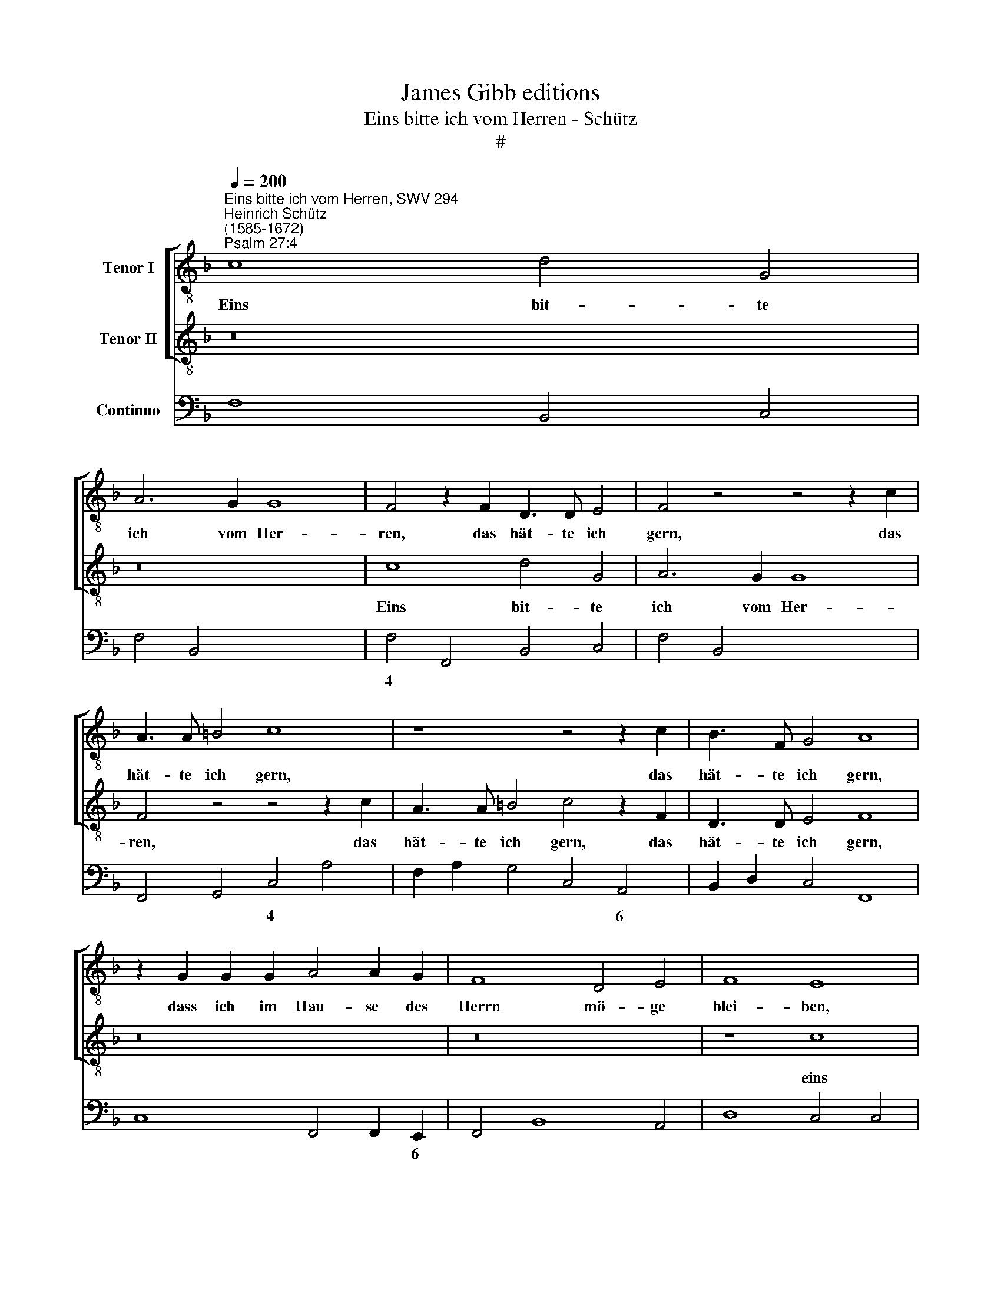 X:1
T:James Gibb editions
T:Eins bitte ich vom Herren - Schütz
T:#
%%score [ 1 2 ] 3
L:1/8
Q:1/4=200
M:none
K:F
V:1 treble-8 nm="Tenor I"
V:2 treble-8 nm="Tenor II"
V:3 bass nm="Continuo"
V:1
"^Eins bitte ich vom Herren, SWV 294""^Heinrich Schütz\n(1585-1672)""^Psalm 27:4" c8 d4 G4 | %1
w: Eins bit- te|
 A6 G2 G8 | F4 z2 F2 D3 D E4 | F4 z4 z4 z2 c2 | A3 A =B4 c8 | z8 z4 z2 c2 | B3 F G4 A8 | %7
w: ich vom Her-|ren, das hät- te ich|gern, das|hät- te ich gern,|das|hät- te ich gern,|
 z2 G2 G2 G2 A4 A2 G2 | F8 D4 E4 | F8 E8 | z8 c8 | d4 G4 A4 F2 (F2- | F2 ED E4) F4 z2 A2 | %13
w: dass ich im Hau- se des|Herrn mö- ge|blei- ben,|eins|bit- te ich vom Her\-|* * * * ren, das|
 F3 F G4 A8 | z16 | z16 | z16 | z8 z2 d2 d2 d2 | _e4 e2 d2 c8 | d4 c4 B8 | A4 f4 e6 e2 | d8 z8 | %22
w: hät- te ich gern,||||dass ich im|Hau- se des Herrn|mö- ge blei-|ben mein Le- be-|lang,|
 z8 z4 d4 | c8 B4 z2 F2 | G2 D2 B3 A G2 F2 E2 E2 | z2 G2 A2 E2 c3 B A2 B2 | G8 F8 | z16 | %28
w: zu|schau- en die|schö- nen Got- tes- dienst des Her- ren,|die schö- nen Got- tes- dienst des|Her- ren,||
 z8 z2 G2 G2 A2 | B2 B2 B2 c2 d4 f2 _e2- | e2 d2 c4 B4 d4 | _e8 d8 | z2 c2 d2 A2 f3 _e d2 c2 | %33
w: und sei- nen|Tem- pel, sei- nen Tem- pel zu|* be- su- chen, zu|schau- en|die schö- nen Got- tes- dienst des|
 (=B2 c4 B2) c4 z2 G2 | A2 E2 c3 B A2 G2 (FGFE | D8) E8 | z2 F2 F2 G2 A4 c2 B2- | B2 A2 G4 F8 | %38
w: Her\- * * ren, die|schö- nen Got- tes- dienst des Her\- * * *|* ren,|und sei- nen Tem- pel zu|* be- su- chen,|
 z16 | z2 F2 F2 G2 A4 c4 | z4 z2 G2 G2 A2 B4 |[Q:1/4=197] d4[Q:1/4=189] B8[Q:1/4=181] A4 | %42
w: |und sei- nen Tem- pel,|und sei- nen Tem|pel zu be-|
[Q:1/4=174] G8 |[Q:1/4=170] F16 |] %44
w: su-|chen.|
V:2
 z16 | z16 | c8 d4 G4 | A6 G2 G8 | F4 z4 z4 z2 c2 | A3 A =B4 c4 z2 F2 | D3 D E4 F8 | z16 | z16 | %9
w: ||Eins bit- te|ich vom Her-|ren, das|hät- te ich gern, das|hät- te ich gern,|||
 z8 c8 | d4 G4 A4 F2 (F2- | F2 ED E4) F4 A4 | G8 F4 z2 F2 | D3 D E4 F8 | z2 c2 c2 c2 d4 d2 c2 | %15
w: eins|bit- te ich vom Her\-|* * * * ren, vom|Her- ren, das|hät- te ich gern,|dass ich im Hau- se des|
 B8 G4 A4 | B8 A4 G4 | A6 A2 G8 | z16 | z8 z4 d4 | (f3 e d8) ^c4 | d8 z4 F4 | G8 F8 | %23
w: Herrn mö- ge|blei- ben mein|Le- be- lang,||mein|Le\- * * be-|lang, zu|schau- en|
 z8 z2 F2 G2 D2 | B3 A G2 F2 E2 F2 z2 G2 | A2 E2 c3 B A2 G2 (F4- | F2 ED E4) F8 | %27
w: die schö- nen|Got- tes- dienst des Her- ren, die|scö- nen Got- tes- dienst des Her\-|* * * * ren,|
 z2 C2 C2 D2 _E4 G2 F2- | F2 _E2 D4 C8 | z2 G2 G2 A2 B4 d2 G2 | A2 (B4 A2) B8 | z4 G4 B8 | %32
w: und sei- nen Tem- pel zu|* be- su- chen,|und sei- nen Tem- pel zu|be- su\- * chen,|zu schau-|
 A4 z2 c2 d2 A2 f3 _e | d2 _e2 d4 c2 G2 A2 E2 | c3 B A2 G2 (FEFG A4- | A2 GF G4) A8 | z16 | %37
w: en die schö- nen Got- tes-|dienst des Her- ren, die schö- nen|Got- tes- dienst des Her\- * * * *|* * * * ren,||
 z8 z2 D2 D2 E2 | F4 A2 G4 F2 E4 | D8 z4 z2 G2 | G2 A2 B4 d4 z4 | G8 E4 (F4- | F2 ED E4) | F16 |] %44
w: und sei- nen|Tem- pel zu be- su-|chen, und|sei- nen Tem- pel|zu be- su\-||chen.|
V:3
 F,8 B,,4 C,4 | F,4 B,,4 x4- x4 | F,4 F,,4 B,,4 C,4 | F,4 B,,4 x4- x4 | F,,4 G,,4 C,4 A,4 | %5
w: |* * 4||* * 4||
w: |||||
 F,2 A,2 G,4 C,4 A,,4 | B,,2 D,2 C,4 F,,8 | C,8 F,,4 F,,2 E,,2 | F,,4 B,,8 A,,4 | D,8 C,4 C,4 | %10
w: * * * * 6||* * * 6|||
w: |||||
 B,,4 C,4 F,4 F,,4 | B,,4 C,4 F,,4 F,,4 | x4- x4 F,,4 z2 F,,2 | B,,2 D,2 C,4 F,,8 | %14
w: ||4 * *||
w: ||||
 F,4 F,2 F,2 B,4 B,2 A,2 | G,4 G,8 ^F,4 | G,8 D,4 _E,4 | D,8 G,,4 G,4 | _E,8 F,8 | B,4 A,4 G,8 | %20
w: ||||||
w: ||||||
 D,8 x4- x4 | D,8 D,8 | C,8 F,,4 B,,4 | F,8 B,,4- x2 x2 | x2- x2 x2- x2 C,2 F,,2 C,4- | %25
w: * 4||||6 6 * * *|
w: |||||
 x2 x2 x2- x2 x2 x2 D,2 B,,2 | x4- x4 F,,8 | C,4 C,2 =B,,2 C,4 C,2 F,,2 | x2- x4 x2 C,4 C,2 A,,2 | %29
w: 6 * *|4 *|* * * * * 6||
w: ||||
 G,,2 G,4 F,2 B,2 G,2 D,2 _E,2 | x2- x4 x2 B,,4 B,,4 | _E,8 B,,8 | F,4 x2- x2 x2 x2 x2- x2 | %33
w: |7 * *||* 6 6|
w: |3 * *|||
 x2- x2 x2 x2 C,4 (x2- x2 | x2) x2 x2- x2 D,6 C,2 | x4- x4 A,,8 | D,4 D,2 C,2 F,4 A,,2 B,,2 | %37
w: * * 6|6 * 6|7 *||
w: ||||
 x2- x4 x2 F,,2 B,,4 A,,2 | D,4 F,,2 G,,2 x2- x4 x2 | D,8 F,4 C,4- | C,4 G,,8 G,,4- | %41
w: 7 * * *|* * * 7|||
w: 3 * * *||||
 G,,4 G,,4 (x4- x4 | x4) x4 | F,,16 |] %44
w: * * 7|||
w: * * 3|||

